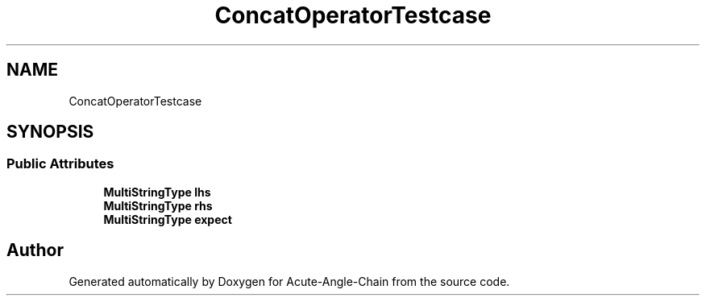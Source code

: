 .TH "ConcatOperatorTestcase" 3 "Sun Jun 3 2018" "Acute-Angle-Chain" \" -*- nroff -*-
.ad l
.nh
.SH NAME
ConcatOperatorTestcase
.SH SYNOPSIS
.br
.PP
.SS "Public Attributes"

.in +1c
.ti -1c
.RI "\fBMultiStringType\fP \fBlhs\fP"
.br
.ti -1c
.RI "\fBMultiStringType\fP \fBrhs\fP"
.br
.ti -1c
.RI "\fBMultiStringType\fP \fBexpect\fP"
.br
.in -1c

.SH "Author"
.PP 
Generated automatically by Doxygen for Acute-Angle-Chain from the source code\&.

